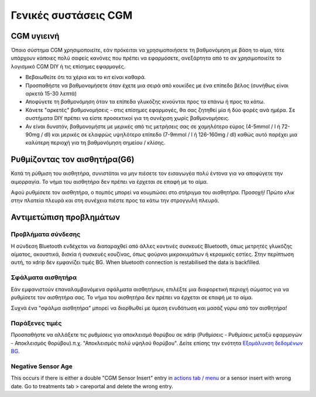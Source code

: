 Γενικές συστάσεις CGM
**************************************************

CGM υγιεινή
==================================================

Όποιο σύστημα CGM χρησιμοποιείτε, εάν πρόκειται να χρησιμοποιήσετε τη βαθμονόμηση με βάση το αίμα, τότε υπάρχουν κάποιες πολύ σαφείς κανόνες που πρέπει να εφαρμόσετε, ανεξάρτητα από το αν χρησιμοποιείτε το λογισμικό CGM DIY ή τις επίσημες εφαρμογές. 

* Βεβαιωθείτε ότι τα χέρια και το κιτ είναι καθαρά.
* Προσπαθήστε να βαθμονομήσετε όταν έχετε μια σειρά από κουκίδες με ένα επίπεδο βέλος (συνήθως είναι αρκετά 15-30 λεπτά)
* Αποφύγετε τη βαθμονόμηση όταν τα επίπεδα γλυκόζης κινούνται προς τα επάνω ή προς τα κάτω. 
* Κάνετε "αρκετές" βαθμονομήσεις - στις επίσημες εφαρμογές, θα σας ζητηθεί μία ή δύο φορές ανά ημέρα. Σε συστήματα DIY πρέπει να είστε προσεκτικοί για τη συνέχιση χωρίς βαθμονομήσεις.
* Αν είναι δυνατόν, βαθμονομήστε με μερικές από τις μετρήσεις σας σε χαμηλότερο εύρος (4-5mmol / l ή 72-90mg / dl) και μερικές σε ελαφρώς υψηλότερο επίπεδο (7-9mmol / l ή 126-160mg / dl) καθώς αυτό παρέχει μια καλύτερη περιοχή για τη βαθμονόμηση σημείου / κλίσης.

Ρυθμίζοντας τον αισθητήρα(G6)
==================================================

Κατά τη ρύθμιση του αισθητήρα, συνιστάται να μην πιέσετε τον εισαγωγέα πολύ έντονα για να αποφύγετε την αιμορραγία. Το νήμα του αισθητήρα δεν πρέπει να έρχεται σε επαφή με το αίμα.

Αφού ρυθμίσετε τον αισθητήρα, ο πομπός μπορεί να κουμπώσει στο στήριγμα του αισθητήρα. Προσοχή! Πρώτο κλικ στην πλατεία πλευρά και στη συνέχεια πιέστε προς τα κάτω την στρογγυλή πλευρά.

Αντιμετώπιση προβλημάτων 
==================================================

Προβλήματα σύνδεσης
--------------------------------------------------

Η σύνδεση Bluetooth ενδέχεται να διαταραχθεί από άλλες κοντινές συσκευές Bluetooth, όπως μετρητές γλυκόζης αίματος, ακουστικά, δισκία ή συσκευές κουζίνας, όπως φούρνοι μικροκυμάτων ή κεραμικές εστίες. Στην περίπτωση αυτή, το xdrip δεν εμφανίζει τιμές BG. When bluetooth connection is restabilised the data is backfilled.

Σφάλματα αισθητήρα
--------------------------------------------------
Εάν εμφανιστούν επαναλαμβανόμενα σφάλματα αισθητήρων, επιλέξτε μια διαφορετική περιοχή σώματος για να ρυθμίσετε τον αισθητήρα σας. Το νήμα του αισθητήρα δεν πρέπει να έρχεται σε επαφή με το αίμα. 

Συχνά ένα "σφάλμα αισθητήρα" μπορεί να διορθωθεί με άμεση ενυδάτωση και μασάζ γύρω από τον αισθητήρα!

Παράξενες τιμές
--------------------------------------------------
Προσπαθήστε να αλλάξετε τις ρυθμίσεις για αποκλεισμό θορύβου σε xdrip (Ρυθμίσεις - Ρυθμίσεις μεταξύ εφαρμογών - Αποκλεισμός θορύβου).π.χ. "Αποκλεισμός πολύ υψηλού θορύβου".  Δείτε επίσης την ενότητα `Εξομάλυνση δεδομένων BG <../ Χρήση /Smoothing-Blood-Glucose-Data-in-xDrip.html>`_.

Negative Sensor Age
--------------------------------------------------
.. image:: ../images/Troubleshooting_SensorAge.png
  :alt: Negative sensor age

This occurs if there is either a double "CGM Sensor Insert" entry in `actions tab / menu <../Configuration/Config-Builder.html#actions>`_ or a sensor insert with wrong date. Go to treatments tab > careportal and delete the wrong entry.
